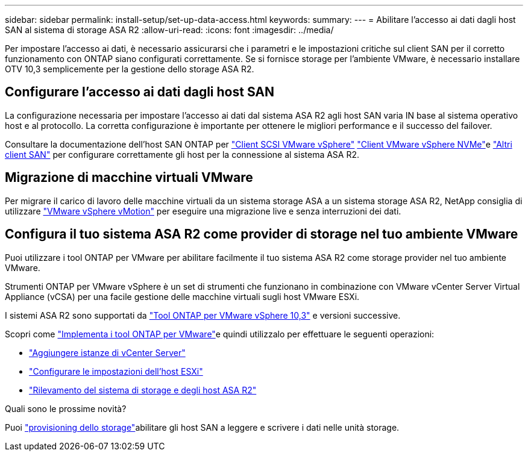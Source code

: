 ---
sidebar: sidebar 
permalink: install-setup/set-up-data-access.html 
keywords:  
summary:  
---
= Abilitare l'accesso ai dati dagli host SAN al sistema di storage ASA R2
:allow-uri-read: 
:icons: font
:imagesdir: ../media/


[role="lead"]
Per impostare l'accesso ai dati, è necessario assicurarsi che i parametri e le impostazioni critiche sul client SAN per il corretto funzionamento con ONTAP siano configurati correttamente. Se si fornisce storage per l'ambiente VMware, è necessario installare OTV 10,3 semplicemente per la gestione dello storage ASA R2.



== Configurare l'accesso ai dati dagli host SAN

La configurazione necessaria per impostare l'accesso ai dati dal sistema ASA R2 agli host SAN varia IN base al sistema operativo host e al protocollo. La corretta configurazione è importante per ottenere le migliori performance e il successo del failover.

Consultare la documentazione dell'host SAN ONTAP per link:https://docs.netapp.com/us-en/ontap-sanhost/hu_vsphere_8.html["Client SCSI VMware vSphere"^] link:https://docs.netapp.com/us-en/ontap-sanhost/nvme_esxi_8.html["Client VMware vSphere NVMe"^]e link:https://docs.netapp.com/us-en/ontap-sanhost/overview.html["Altri client SAN"^] per configurare correttamente gli host per la connessione al sistema ASA R2.



== Migrazione di macchine virtuali VMware

Per migrare il carico di lavoro delle macchine virtuali da un sistema storage ASA a un sistema storage ASA R2, NetApp consiglia di utilizzare link:https://www.vmware.com/products/cloud-infrastructure/vsphere/vmotion["VMware vSphere vMotion"^] per eseguire una migrazione live e senza interruzioni dei dati.



== Configura il tuo sistema ASA R2 come provider di storage nel tuo ambiente VMware

Puoi utilizzare i tool ONTAP per VMware per abilitare facilmente il tuo sistema ASA R2 come storage provider nel tuo ambiente VMware.

Strumenti ONTAP per VMware vSphere è un set di strumenti che funzionano in combinazione con VMware vCenter Server Virtual Appliance (vCSA) per una facile gestione delle macchine virtuali sugli host VMware ESXi.

I sistemi ASA R2 sono supportati da link:https://docs.netapp.com/us-en/ontap-tools-vmware-vsphere-10/concepts/ontap-tools-overview.html["Tool ONTAP per VMware vSphere 10,3"^] e versioni successive.

Scopri come link:https://docs.netapp.com/us-en/ontap-tools-vmware-vsphere-10/deploy/ontap-tools-deployment.html["Implementa i tool ONTAP per VMware"^]e quindi utilizzalo per effettuare le seguenti operazioni:

* link:https://docs.netapp.com/us-en/ontap-tools-vmware-vsphere-10/configure/add-vcenter.html["Aggiungere istanze di vCenter Server"^]
* link:https://docs.netapp.com/us-en/ontap-tools-vmware-vsphere-10/configure/configure-esx-server-multipath-and-timeout-settings.html["Configurare le impostazioni dell'host ESXi"^]
* link:https://docs.netapp.com/us-en/ontap-tools-vmware-vsphere-10/configure/discover-storage-systems-and-hosts.html["Rilevamento del sistema di storage e degli host ASA R2"^]


.Quali sono le prossime novità?
Puoi link:../manage-data/provision-san-storage.html["provisioning dello storage"]abilitare gli host SAN a leggere e scrivere i dati nelle unità storage.
